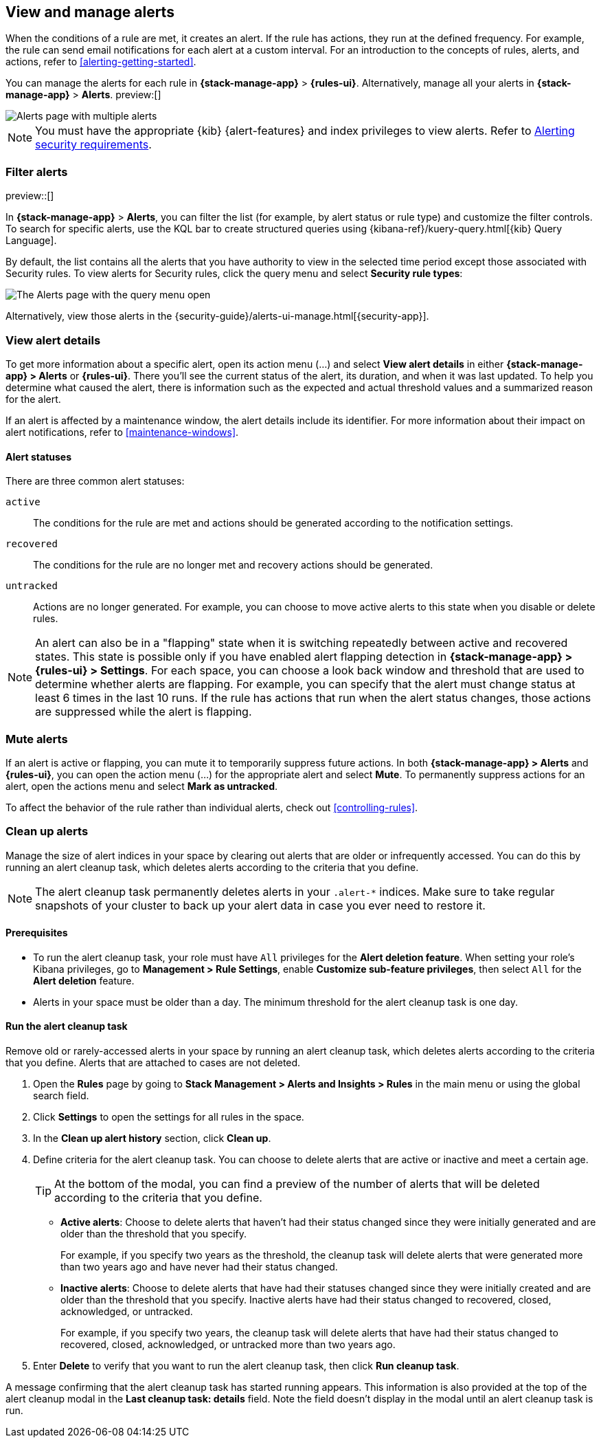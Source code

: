 [[view-alerts]]
== View and manage alerts
:frontmatter-description: View and manage alerts in the {kib} {stack-manage-app} app.
:frontmatter-tags-products: [kibana, alerting]
:frontmatter-tags-content-type: [how-to]
:frontmatter-tags-user-goals: [manage]

When the conditions of a rule are met, it creates an alert.
If the rule has actions, they run at the defined frequency.
For example, the rule can send email notifications for each alert at a custom interval.
For an introduction to the concepts of rules, alerts, and actions, refer to <<alerting-getting-started>>.

You can manage the alerts for each rule in *{stack-manage-app}* > *{rules-ui}*.
Alternatively, manage all your alerts in *{stack-manage-app}* > *Alerts*. preview:[] 

[role="screenshot"]
image::images/stack-management-alerts-page.png[Alerts page with multiple alerts]
// NOTE: This is an autogenerated screenshot. Do not edit it directly.

[NOTE]
====
You must have the appropriate {kib} {alert-features} and index privileges to view alerts.
Refer to <<alerting-security,Alerting security requirements>>.
====

[discrete]
[[filter-alerts]]
=== Filter alerts

preview::[]

In *{stack-manage-app}* > *Alerts*, you can filter the list (for example, by alert status or rule type) and customize the filter controls.
To search for specific alerts, use the KQL bar to create structured queries using {kibana-ref}/kuery-query.html[{kib} Query Language].

By default, the list contains all the alerts that you have authority to view in the selected time period except those associated with Security rules.
To view alerts for Security rules, click the query menu and select *Security rule types*:

[role="screenshot"]
image::images/stack-management-alerts-query-menu.png[The Alerts page with the query menu open]
// NOTE: This is an autogenerated screenshot. Do not edit it directly.

Alternatively, view those alerts in the {security-guide}/alerts-ui-manage.html[{security-app}].

[discrete]
[[view-alert-details]]
=== View alert details

To get more information about a specific alert, open its action menu (…) and select *View alert details* in either *{stack-manage-app} > Alerts* or *{rules-ui}*.
There you'll see the current status of the alert, its duration, and when it was last updated.
To help you determine what caused the alert, there is information such as the expected and actual threshold values and a summarized reason for the alert.

If an alert is affected by a maintenance window, the alert details include its identifier.
For more information about their impact on alert notifications, refer to <<maintenance-windows>>.

[discrete]
[[alert-status]]
==== Alert statuses

There are three common alert statuses:

`active`:: The conditions for the rule are met and actions should be generated according to the notification settings.
`recovered`:: The conditions for the rule are no longer met and recovery actions should be generated.
`untracked`:: Actions are no longer generated. For example, you can choose to move active alerts to this state when you disable or delete rules.

[NOTE]
====
An alert can also be in a "flapping" state when it is switching repeatedly between active and recovered states.
This state is possible only if you have enabled alert flapping detection in *{stack-manage-app} > {rules-ui} > Settings*.
For each space, you can choose a look back window and threshold that are used to determine whether alerts are flapping.
For example, you can specify that the alert must change status at least 6 times in the last 10 runs.
If the rule has actions that run when the alert status changes, those actions are suppressed while the alert is flapping.
====


[discrete]
[[mute-alerts]]
=== Mute alerts

If an alert is active or flapping, you can mute it to temporarily suppress future actions.
In both *{stack-manage-app} > Alerts* and *{rules-ui}*, you can open the action menu (…) for the appropriate alert and select *Mute*.
To permanently suppress actions for an alert, open the actions menu and select *Mark as untracked*.

To affect the behavior of the rule rather than individual alerts, check out <<controlling-rules>>.

[discrete]
[[clean-up-alerts]]
=== Clean up alerts 

Manage the size of alert indices in your space by clearing out alerts that are older or infrequently accessed. You can do this by running an alert cleanup task, which deletes alerts according to the criteria that you define.

NOTE: The alert cleanup task permanently deletes alerts in your `.alert-*` indices. Make sure to take regular snapshots of your cluster to back up your alert data in case you ever need to restore it.

[discrete]
[[clean-up-alerts-reqs]]
==== Prerequisites

* To run the alert cleanup task, your role must have `All` privileges for the **Alert deletion feature**. When setting your role's Kibana privileges, go to **Management > Rule Settings**, enable **Customize sub-feature privileges**, then select `All` for the **Alert deletion** feature.
* Alerts in your space must be older than a day. The minimum threshold for the alert cleanup task is one day.  

[discrete]
[[run-alert-clean-up-task]]
==== Run the alert cleanup task

Remove old or rarely-accessed alerts in your space by running an alert cleanup task, which deletes alerts according to the criteria that you define. Alerts that are attached to cases are not deleted. 

. Open the **Rules** page by going to **Stack Management > Alerts and Insights > Rules** in the main menu or using the global search field.
. Click **Settings** to open the settings for all rules in the space.
. In the **Clean up alert history** section, click **Clean up**.
. Define criteria for the alert cleanup task. You can choose to delete alerts that are active or inactive and meet a certain age.
+
TIP: At the bottom of the modal, you can find a preview of the number of alerts that will be deleted according to the criteria that you define.
+

** **Active alerts**: Choose to delete alerts that haven't had their status changed since they were initially generated and are older than the threshold that you specify. 
+
For example, if you specify two years as the threshold, the cleanup task will delete alerts that were generated more than two years ago and have never had their status changed.  
+
** **Inactive alerts**: Choose to delete alerts that have had their statuses changed since they were initially created and are older than the threshold that you specify. Inactive alerts have had their status changed to recovered, closed, acknowledged, or untracked. 
+
For example, if you specify two years, the cleanup task will delete alerts that have had their status changed to recovered, closed, acknowledged, or untracked more than two years ago.

. Enter **Delete** to verify that you want to run the alert cleanup task, then click **Run cleanup task**.  

A message confirming that the alert cleanup task has started running appears. This information is also provided at the top of the alert cleanup modal in the **Last cleanup task: details** field. Note the field doesn't display in the modal until an alert cleanup task is run.